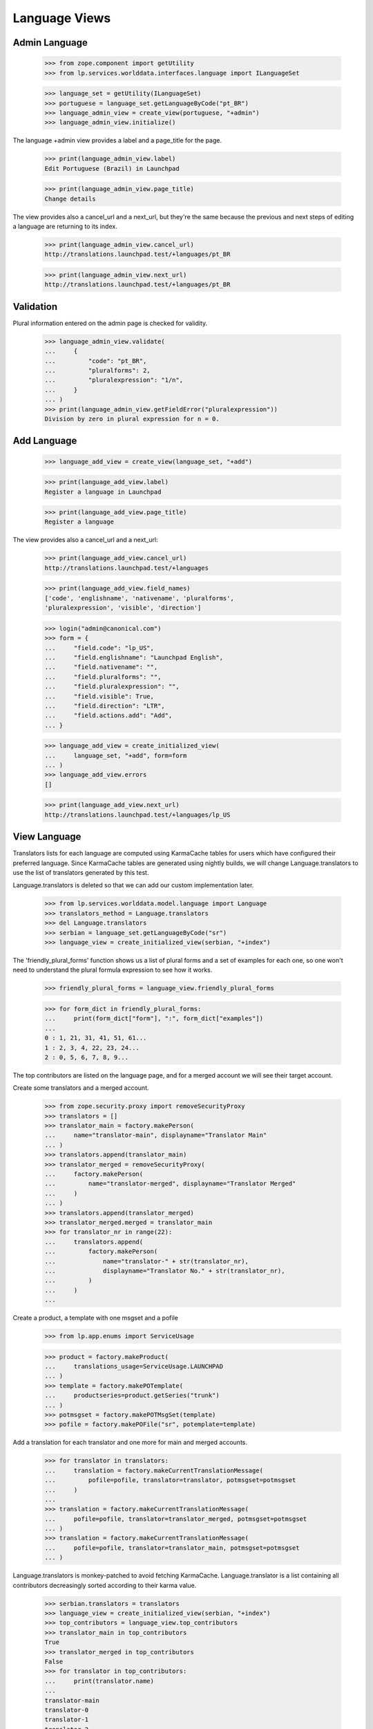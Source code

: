 Language Views
==============

Admin Language
--------------

    >>> from zope.component import getUtility
    >>> from lp.services.worlddata.interfaces.language import ILanguageSet

    >>> language_set = getUtility(ILanguageSet)
    >>> portuguese = language_set.getLanguageByCode("pt_BR")
    >>> language_admin_view = create_view(portuguese, "+admin")
    >>> language_admin_view.initialize()

The language +admin view provides a label and a page_title for the page.

    >>> print(language_admin_view.label)
    Edit Portuguese (Brazil) in Launchpad

    >>> print(language_admin_view.page_title)
    Change details

The view provides also a cancel_url and a next_url, but they're the same
because the previous and next steps of editing a language are returning
to its index.

    >>> print(language_admin_view.cancel_url)
    http://translations.launchpad.test/+languages/pt_BR

    >>> print(language_admin_view.next_url)
    http://translations.launchpad.test/+languages/pt_BR


Validation
----------

Plural information entered on the admin page is checked for validity.

    >>> language_admin_view.validate(
    ...     {
    ...         "code": "pt_BR",
    ...         "pluralforms": 2,
    ...         "pluralexpression": "1/n",
    ...     }
    ... )
    >>> print(language_admin_view.getFieldError("pluralexpression"))
    Division by zero in plural expression for n = 0.


Add Language
------------

    >>> language_add_view = create_view(language_set, "+add")

    >>> print(language_add_view.label)
    Register a language in Launchpad

    >>> print(language_add_view.page_title)
    Register a language

The view provides also a cancel_url and a next_url:

    >>> print(language_add_view.cancel_url)
    http://translations.launchpad.test/+languages

    >>> print(language_add_view.field_names)
    ['code', 'englishname', 'nativename', 'pluralforms',
    'pluralexpression', 'visible', 'direction']

    >>> login("admin@canonical.com")
    >>> form = {
    ...     "field.code": "lp_US",
    ...     "field.englishname": "Launchpad English",
    ...     "field.nativename": "",
    ...     "field.pluralforms": "",
    ...     "field.pluralexpression": "",
    ...     "field.visible": True,
    ...     "field.direction": "LTR",
    ...     "field.actions.add": "Add",
    ... }

    >>> language_add_view = create_initialized_view(
    ...     language_set, "+add", form=form
    ... )
    >>> language_add_view.errors
    []

    >>> print(language_add_view.next_url)
    http://translations.launchpad.test/+languages/lp_US


View Language
-------------

Translators lists for each language are computed using KarmaCache tables for
users which have configured their preferred language. Since KarmaCache tables
are generated using nightly builds, we will change Language.translators to
use the list of translators generated by this test.

Language.translators is deleted so that we can add our custom
implementation later.

    >>> from lp.services.worlddata.model.language import Language
    >>> translators_method = Language.translators
    >>> del Language.translators
    >>> serbian = language_set.getLanguageByCode("sr")
    >>> language_view = create_initialized_view(serbian, "+index")

The 'friendly_plural_forms' function shows us a list of plural forms and
a set of examples for each one, so one won't need to understand the plural
formula expression to see how it works.

    >>> friendly_plural_forms = language_view.friendly_plural_forms

    >>> for form_dict in friendly_plural_forms:
    ...     print(form_dict["form"], ":", form_dict["examples"])
    ...
    0 : 1, 21, 31, 41, 51, 61...
    1 : 2, 3, 4, 22, 23, 24...
    2 : 0, 5, 6, 7, 8, 9...

The top contributors are listed on the language page, and for a merged account
we will see their target account.

Create some translators and a merged account.

    >>> from zope.security.proxy import removeSecurityProxy
    >>> translators = []
    >>> translator_main = factory.makePerson(
    ...     name="translator-main", displayname="Translator Main"
    ... )
    >>> translators.append(translator_main)
    >>> translator_merged = removeSecurityProxy(
    ...     factory.makePerson(
    ...         name="translator-merged", displayname="Translator Merged"
    ...     )
    ... )
    >>> translators.append(translator_merged)
    >>> translator_merged.merged = translator_main
    >>> for translator_nr in range(22):
    ...     translators.append(
    ...         factory.makePerson(
    ...             name="translator-" + str(translator_nr),
    ...             displayname="Translator No." + str(translator_nr),
    ...         )
    ...     )
    ...

Create a product, a template with one msgset and a pofile

    >>> from lp.app.enums import ServiceUsage

    >>> product = factory.makeProduct(
    ...     translations_usage=ServiceUsage.LAUNCHPAD
    ... )
    >>> template = factory.makePOTemplate(
    ...     productseries=product.getSeries("trunk")
    ... )
    >>> potmsgset = factory.makePOTMsgSet(template)
    >>> pofile = factory.makePOFile("sr", potemplate=template)

Add a translation for each translator and one more for main and merged
accounts.

    >>> for translator in translators:
    ...     translation = factory.makeCurrentTranslationMessage(
    ...         pofile=pofile, translator=translator, potmsgset=potmsgset
    ...     )
    ...
    >>> translation = factory.makeCurrentTranslationMessage(
    ...     pofile=pofile, translator=translator_merged, potmsgset=potmsgset
    ... )
    >>> translation = factory.makeCurrentTranslationMessage(
    ...     pofile=pofile, translator=translator_main, potmsgset=potmsgset
    ... )

Language.translators is monkey-patched to avoid fetching KarmaCache.
Language.translator is a list containing all contributors decreasingly sorted
according to their karma value.

    >>> serbian.translators = translators
    >>> language_view = create_initialized_view(serbian, "+index")
    >>> top_contributors = language_view.top_contributors
    >>> translator_main in top_contributors
    True
    >>> translator_merged in top_contributors
    False
    >>> for translator in top_contributors:
    ...     print(translator.name)
    ...
    translator-main
    translator-0
    translator-1
    translator-2 ...

In the end, the changes done to Language class are reverted.

    >>> Language.translators = translators_method


View LanguageSet
------------------

    >>> login("carlos@canonical.com")
    >>> languageset_view = create_initialized_view(language_set, "+index")

The user_languages property contains a list of the current user's preferred
languages formatted as links.

    >>> print(languageset_view.user_languages)
    <a href=".../ca" ...>Catalan</a>,
    <a href=".../en" ...>English</a>,
    <a href=".../es" ...>Spanish</a>

For a user without any preferred languages, English will be returned.

    >>> person = factory.makePerson()
    >>> print(person.languages)
    []
    >>> ignored = login_person(person)
    >>> languageset_view = create_initialized_view(language_set, "+index")
    >>> print(languageset_view.user_languages)
    <a href=".../en" ...>English</a>
